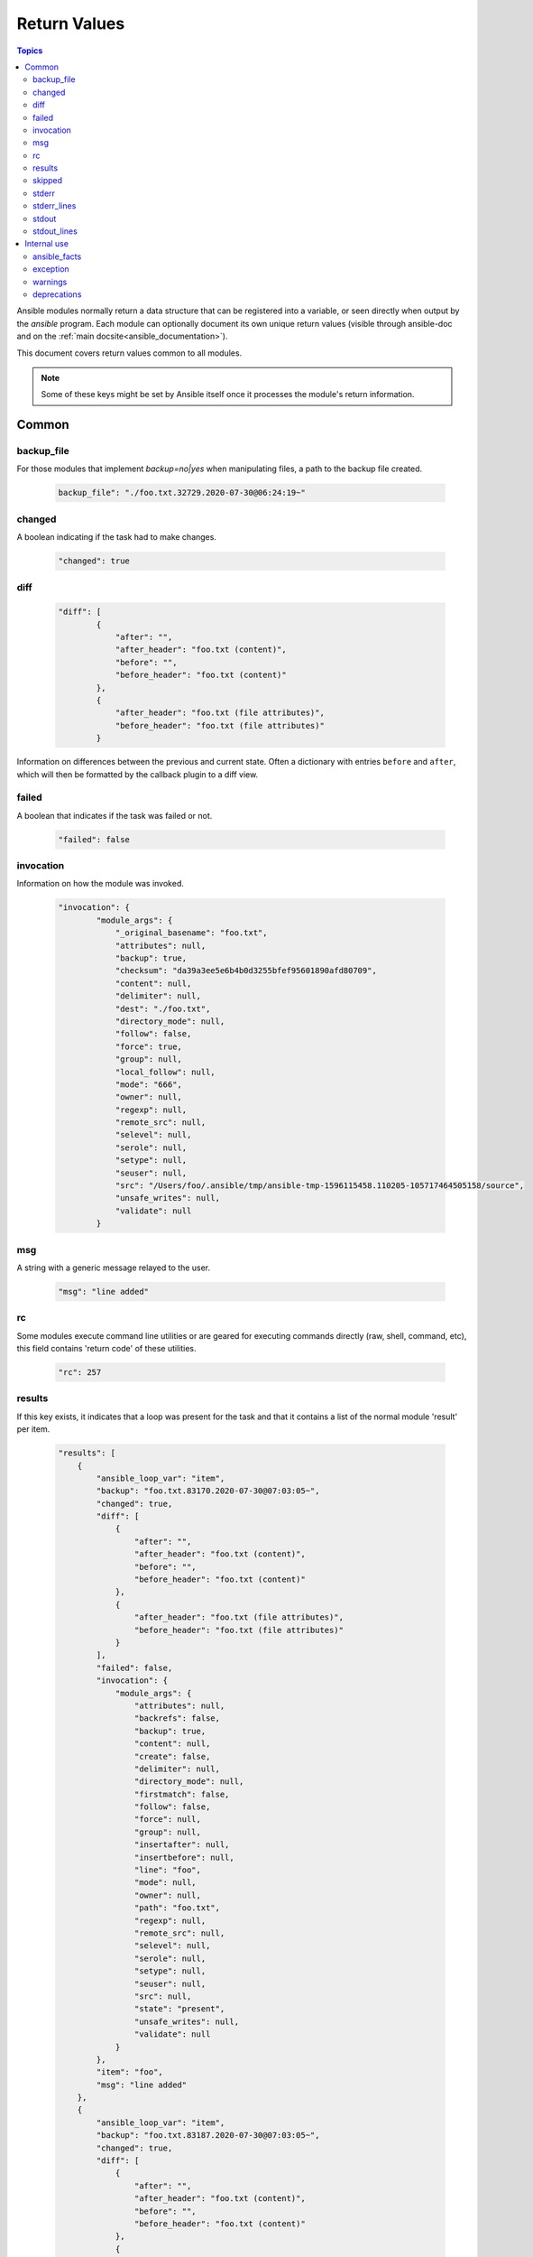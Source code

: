 .. _common_return_values:

Return Values
-------------

.. contents:: Topics

Ansible modules normally return a data structure that can be registered into a variable, or seen directly when output by
the `ansible` program. Each module can optionally document its own unique return values (visible through ansible-doc and on the :ref:`main docsite<ansible_documentation>`).

This document covers return values common to all modules.

.. note:: Some of these keys might be set by Ansible itself once it processes the module's return information.


Common
^^^^^^

backup_file
```````````
For those modules that implement `backup=no|yes` when manipulating files, a path to the backup file created.

    .. code-block:: JSON

      backup_file": "./foo.txt.32729.2020-07-30@06:24:19~"
    

changed
```````
A boolean indicating if the task had to make changes.

    .. code-block:: JSON

        "changed": true

diff
````

    .. code-block:: JSON

        "diff": [
                {
                    "after": "",
                    "after_header": "foo.txt (content)",
                    "before": "",
                    "before_header": "foo.txt (content)"
                },
                {
                    "after_header": "foo.txt (file attributes)",
                    "before_header": "foo.txt (file attributes)"
                }

Information on differences between the previous and current state. Often a dictionary with entries ``before`` and ``after``, which will then be formatted by the callback plugin to a diff view.

failed
``````
A boolean that indicates if the task was failed or not.

    .. code-block:: JSON

        "failed": false

invocation
``````````
Information on how the module was invoked.

    .. code-block:: JSON

        "invocation": {
                "module_args": {
                    "_original_basename": "foo.txt",
                    "attributes": null,
                    "backup": true,
                    "checksum": "da39a3ee5e6b4b0d3255bfef95601890afd80709",
                    "content": null,
                    "delimiter": null,
                    "dest": "./foo.txt",
                    "directory_mode": null,
                    "follow": false,
                    "force": true,
                    "group": null,
                    "local_follow": null,
                    "mode": "666",
                    "owner": null,
                    "regexp": null,
                    "remote_src": null,
                    "selevel": null,
                    "serole": null,
                    "setype": null,
                    "seuser": null,
                    "src": "/Users/foo/.ansible/tmp/ansible-tmp-1596115458.110205-105717464505158/source",
                    "unsafe_writes": null,
                    "validate": null
                }

msg
```
A string with a generic message relayed to the user.

    .. code-block:: JSON

        "msg": "line added"

rc
``
Some modules execute command line utilities or are geared for executing commands directly (raw, shell, command, etc), this field contains 'return code' of these utilities.

    .. code-block:: JSON

        "rc": 257

results
```````
If this key exists, it indicates that a loop was present for the task and that it contains a list of the normal module 'result' per item.

    .. code-block:: JSON

        "results": [
            {
                "ansible_loop_var": "item",
                "backup": "foo.txt.83170.2020-07-30@07:03:05~",
                "changed": true,
                "diff": [
                    {
                        "after": "",
                        "after_header": "foo.txt (content)",
                        "before": "",
                        "before_header": "foo.txt (content)"
                    },
                    {
                        "after_header": "foo.txt (file attributes)",
                        "before_header": "foo.txt (file attributes)"
                    }
                ],
                "failed": false,
                "invocation": {
                    "module_args": {
                        "attributes": null,
                        "backrefs": false,
                        "backup": true,
                        "content": null,
                        "create": false,
                        "delimiter": null,
                        "directory_mode": null,
                        "firstmatch": false,
                        "follow": false,
                        "force": null,
                        "group": null,
                        "insertafter": null,
                        "insertbefore": null,
                        "line": "foo",
                        "mode": null,
                        "owner": null,
                        "path": "foo.txt",
                        "regexp": null,
                        "remote_src": null,
                        "selevel": null,
                        "serole": null,
                        "setype": null,
                        "seuser": null,
                        "src": null,
                        "state": "present",
                        "unsafe_writes": null,
                        "validate": null
                    }
                },
                "item": "foo",
                "msg": "line added"
            },
            {
                "ansible_loop_var": "item",
                "backup": "foo.txt.83187.2020-07-30@07:03:05~",
                "changed": true,
                "diff": [
                    {
                        "after": "",
                        "after_header": "foo.txt (content)",
                        "before": "",
                        "before_header": "foo.txt (content)"
                    },
                    {
                        "after_header": "foo.txt (file attributes)",
                        "before_header": "foo.txt (file attributes)"
                    }
                ],
                "failed": false,
                "invocation": {
                    "module_args": {
                        "attributes": null,
                        "backrefs": false,
                        "backup": true,
                        "content": null,
                        "create": false,
                        "delimiter": null,
                        "directory_mode": null,
                        "firstmatch": false,
                        "follow": false,
                        "force": null,
                        "group": null,
                        "insertafter": null,
                        "insertbefore": null,
                        "line": "bar",
                        "mode": null,
                        "owner": null,
                        "path": "foo.txt",
                        "regexp": null,
                        "remote_src": null,
                        "selevel": null,
                        "serole": null,
                        "setype": null,
                        "seuser": null,
                        "src": null,
                        "state": "present",
                        "unsafe_writes": null,
                        "validate": null
                    }
                },
                "item": "bar",
                "msg": "line added"
            }
            ]

skipped
```````
A boolean that indicates if the task was skipped or not

    .. code-block:: JSON
    
        "skipped": true

stderr
``````
Some modules execute command line utilities or are geared for executing commands directly (raw, shell, command, etc), this field contains the error output of these utilities.



    .. code-block:: JSON

        "stderr": "ls: foo: No such file or directory"

stderr_lines
````````````
When `stderr` is returned we also always provide this field which is a list of strings, one item per line from the original.



    .. code-block:: JSON

        "stderr_lines": [
                "ls: doesntexist: No such file or directory"
                ]

stdout
``````
Some modules execute command line utilities or are geared for executing commands directly (raw, shell, command, etc). This field contains the normal output of these utilities.



    .. code-block:: JSON

        "stdout": "foo!"

stdout_lines
````````````
When `stdout` is returned, Ansible always provides a list of strings, each containing one item per line from the original output.



    .. code-block:: JSON

        "stdout_lines": [
        "foo!"
        ]


.. _internal_return_values:

Internal use
^^^^^^^^^^^^

These keys can be added by modules but will be removed from registered variables; they are 'consumed' by Ansible itself.

ansible_facts
`````````````
This key should contain a dictionary which will be appended to the facts assigned to the host. These will be directly accessible and don't require using a registered variable.

exception
`````````
This key can contain traceback information caused by an exception in a module. It will only be displayed on high verbosity (-vvv).

warnings
````````
This key contains a list of strings that will be presented to the user.

deprecations
````````````
This key contains a list of dictionaries that will be presented to the user. Keys of the dictionaries are `msg` and `version`, values are string, value for the `version` key can be an empty string.

.. seealso::

   :ref:`all_modules`
       Learn about available modules
   `GitHub modules directory <https://github.com/ansible/ansible/tree/devel/lib/ansible/modules>`_
       Browse source of core and extras modules
   `Mailing List <https://groups.google.com/group/ansible-devel>`_
       Development mailing list
   `irc.freenode.net <http://irc.freenode.net>`_
       #ansible IRC chat channel

